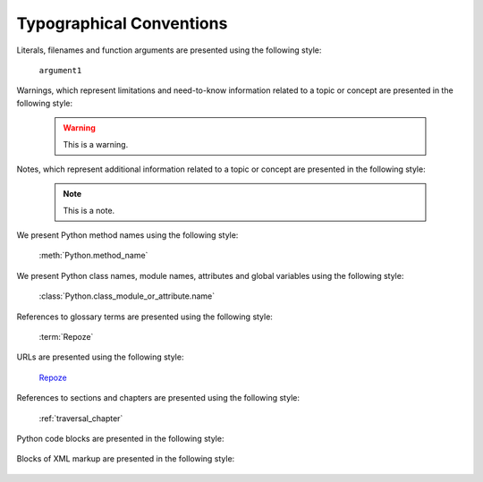 Typographical Conventions
=========================

Literals, filenames and function arguments are presented using the
following style:

  ``argument1``

Warnings, which represent limitations and need-to-know information
related to a topic or concept are presented in the following style:

  .. warning::

     This is a warning.

Notes, which represent additional information related to a topic or
concept are presented in the following style:

  .. note::

     This is a note.

We present Python method names using the following style:

  :meth:`Python.method_name`

We present Python class names, module names, attributes and global
variables using the following style:

  :class:`Python.class_module_or_attribute.name`

References to glossary terms are presented using the following style:

  :term:`Repoze`

URLs are presented using the following style:

  `Repoze <http://repoze.org>`_

References to sections and chapters are presented using the following
style:

  :ref:`traversal_chapter`

Python code blocks are presented in the following style:

  .. code-block:: python
     :linenos:

     def foo(abc):
         pass

Blocks of XML markup are presented in the following style:

  .. code-block:: xml
     :linenos:

     <root>
       <!-- ... more XML .. -->
     </root>

